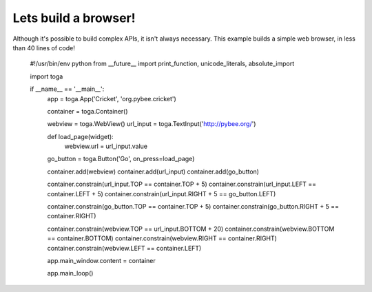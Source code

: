 =====================
Lets build a browser!
=====================

Although it's possible to build complex APIs, it isn't always necessary.
This example builds a simple web browser, in less than 40 lines of code!

    #!/usr/bin/env python
    from __future__ import print_function, unicode_literals, absolute_import

    import toga

    if __name__ == '__main__':
        app = toga.App('Cricket', 'org.pybee.cricket')

        container = toga.Container()

        webview = toga.WebView()
        url_input = toga.TextInput('http://pybee.org/')

        def load_page(widget):
            webview.url = url_input.value

        go_button = toga.Button('Go', on_press=load_page)

        container.add(webview)
        container.add(url_input)
        container.add(go_button)

        container.constrain(url_input.TOP == container.TOP + 5)
        container.constrain(url_input.LEFT == container.LEFT + 5)
        container.constrain(url_input.RIGHT + 5 == go_button.LEFT)

        container.constrain(go_button.TOP == container.TOP + 5)
        container.constrain(go_button.RIGHT + 5 == container.RIGHT)

        container.constrain(webview.TOP == url_input.BOTTOM + 20)
        container.constrain(webview.BOTTOM == container.BOTTOM)
        container.constrain(webview.RIGHT == container.RIGHT)
        container.constrain(webview.LEFT == container.LEFT)

        app.main_window.content = container

        app.main_loop()
